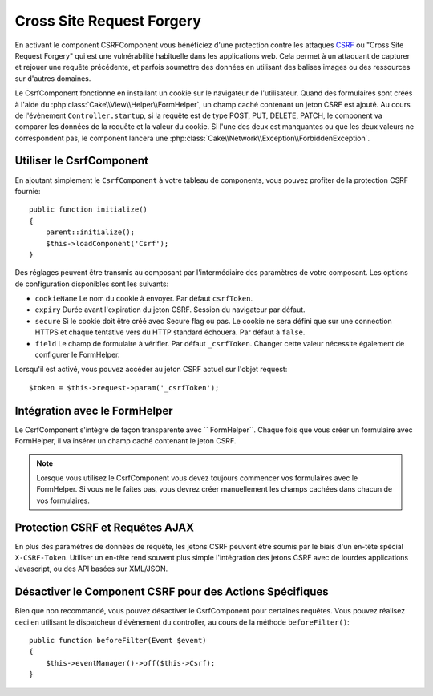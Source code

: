 Cross Site Request Forgery
##########################

En activant le component CSRFComponent vous bénéficiez d'une protection contre
les attaques `CSRF <http://fr.wikipedia.org/wiki/Cross-Site_Request_Forgery>`_
ou "Cross Site Request Forgery" qui est une vulnérabilité habituelle dans les
applications web. Cela permet à un attaquant de capturer et rejouer une requête
précédente, et parfois soumettre des données en utilisant des balises images ou
des ressources sur d'autres domaines.

Le CsrfComponent fonctionne en installant un cookie sur le navigateur de
l'utilisateur. Quand des formulaires sont créés à l'aide du
:php:class:`Cake\\View\\Helper\\FormHelper`, un champ caché contenant un jeton
CSRF est ajouté. Au cours de l'évènement ``Controller.startup``, si la requête
est de type POST, PUT, DELETE, PATCH, le component va comparer les données de
la requête et la valeur du cookie. Si l'une des deux est manquantes ou que les
deux valeurs ne correspondent pas, le component lancera une
:php:class:`Cake\\Network\\Exception\\ForbiddenException`.

Utiliser le CsrfComponent
=========================

En ajoutant simplement le ``CsrfComponent`` à votre tableau de components,
vous pouvez profiter de la protection CSRF fournie::

    public function initialize()
    {
        parent::initialize();
        $this->loadComponent('Csrf');
    }

Des réglages peuvent être transmis au composant par l'intermédiaire des
paramètres de votre composant.
Les options de configuration disponibles sont les suivants:

- ``cookieName`` Le nom du cookie à envoyer. Par défaut ``csrfToken``.
- ``expiry`` Durée avant l'expiration du jeton CSRF. Session du navigateur par
  défaut.
- ``secure`` Si le cookie doit être créé avec Secure flag ou pas. Le cookie ne
  sera défini que sur une connection HTTPS et chaque tentative vers du HTTP
  standard échouera. Par défaut à ``false``.
- ``field`` Le champ de formulaire à vérifier. Par défaut ``_csrfToken``.
  Changer cette valeur nécessite également de configurer le FormHelper.

Lorsqu'il est activé, vous pouvez accéder au jeton CSRF actuel sur l'objet
request::

    $token = $this->request->param('_csrfToken');

Intégration avec le FormHelper
==============================

Le CsrfComponent s'intègre de façon transparente avec `` FormHelper``. Chaque
fois que vous créer un formulaire avec FormHelper, il va insérer un champ caché
contenant le jeton CSRF.

.. note::

    Lorsque vous utilisez le CsrfComponent vous devez toujours commencer vos
    formulaires avec le FormHelper. Si vous ne le faites pas, vous devrez créer
    manuellement les champs cachées dans chacun de vos formulaires.

Protection CSRF et Requêtes AJAX
================================

En plus des paramètres de données de requête, les jetons CSRF peuvent être
soumis par le biais d'un en-tête spécial ``X-CSRF-Token``. Utiliser un en-tête
rend souvent plus simple l'intégration des jetons CSRF avec de lourdes
applications Javascript, ou des API basées sur XML/JSON.

Désactiver le Component CSRF pour des Actions Spécifiques
=========================================================

Bien que non recommandé, vous pouvez désactiver le CsrfComponent pour certaines
requêtes. Vous pouvez réalisez ceci en utilisant le dispatcheur d'évènement du
controller, au cours de la méthode ``beforeFilter()``::

    public function beforeFilter(Event $event)
    {
        $this->eventManager()->off($this->Csrf);
    }

.. meta::
    :title lang=fr: Csrf
    :keywords lang=fr: configurable parameters,security component,configuration parameters,invalid request,csrf,submission
